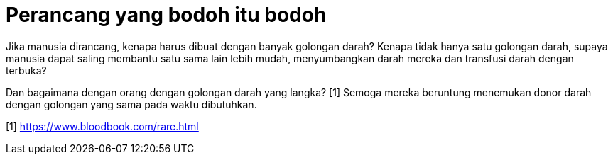=  Perancang yang bodoh itu bodoh

Jika manusia dirancang, kenapa harus dibuat dengan banyak golongan darah?
Kenapa tidak hanya satu golongan darah, supaya manusia dapat saling membantu
satu sama lain lebih mudah, menyumbangkan darah mereka dan transfusi darah
dengan terbuka?

Dan bagaimana dengan orang dengan golongan darah yang langka? [1]
Semoga mereka beruntung menemukan donor darah dengan golongan yang sama pada
waktu dibutuhkan.

[1] https://www.bloodbook.com/rare.html
